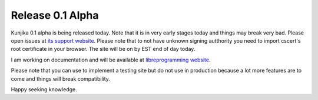 Release 0.1 Alpha
-----------------

Kunjika 0.1 alpha is being released today. Note that it is in very early stages
today and things may break very bad. Please open issues at
`its support website <https://kunjika.libreprogramming.org>`_. Please note that
to not have unknown signing autthority you need to import cscert's root certificate
in your browser. The site will be on by EST end of day today.

I am working on documentation and will be available at
`libreprogramming website <http://libreprogrammig/docs/Kunjika>`_.

Please note that you can use to implement a testing site but do not use in production
because a lot more features are to come and things will break compatibility.

Happy seeking knowledge.
